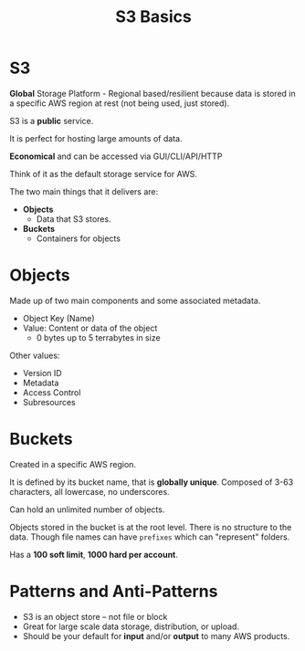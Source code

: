:PROPERTIES:
:ID:       B71A21F8-E122-48A0-9D39-80C5BC9A368C
:END:
#+title: S3 Basics
#+tags: [[id:408B7225-BAE3-4B4B-B1E8-C12C831563B0][Associate Shared]]

* S3
*Global* Storage Platform - Regional based/resilient because data is stored in a specific AWS region at rest (not being used, just stored).

S3 is a *public* service.

It is perfect for hosting large amounts of data.

*Economical* and can be accessed via GUI/CLI/API/HTTP

Think of it as the default storage service for AWS.

The two main things that it delivers are:
- *Objects*
  - Data that S3 stores.
- *Buckets*
  - Containers for objects

* Objects
Made up of two main components and some associated metadata.
- Object Key (Name)
- Value: Content or data of the object
  - 0 bytes up to 5 terrabytes in size

Other values:
- Version ID
- Metadata
- Access Control
- Subresources

* Buckets
Created in a specific AWS region.

It is defined by its bucket name, that is *globally unique*. Composed of 3-63 characters, all lowercase, no underscores.

Can hold an unlimited number of objects.

Objects stored in the bucket is at the root level. There is no structure to the data. Though file names can have ~prefixes~ which can "represent" folders.

Has a *100 soft limit*, *1000 hard per account*.


* Patterns and Anti-Patterns

- S3 is an object store -- not file or block
- Great for large scale data storage, distribution, or upload.
- Should be your default for *input* and/or *output* to many AWS products.
